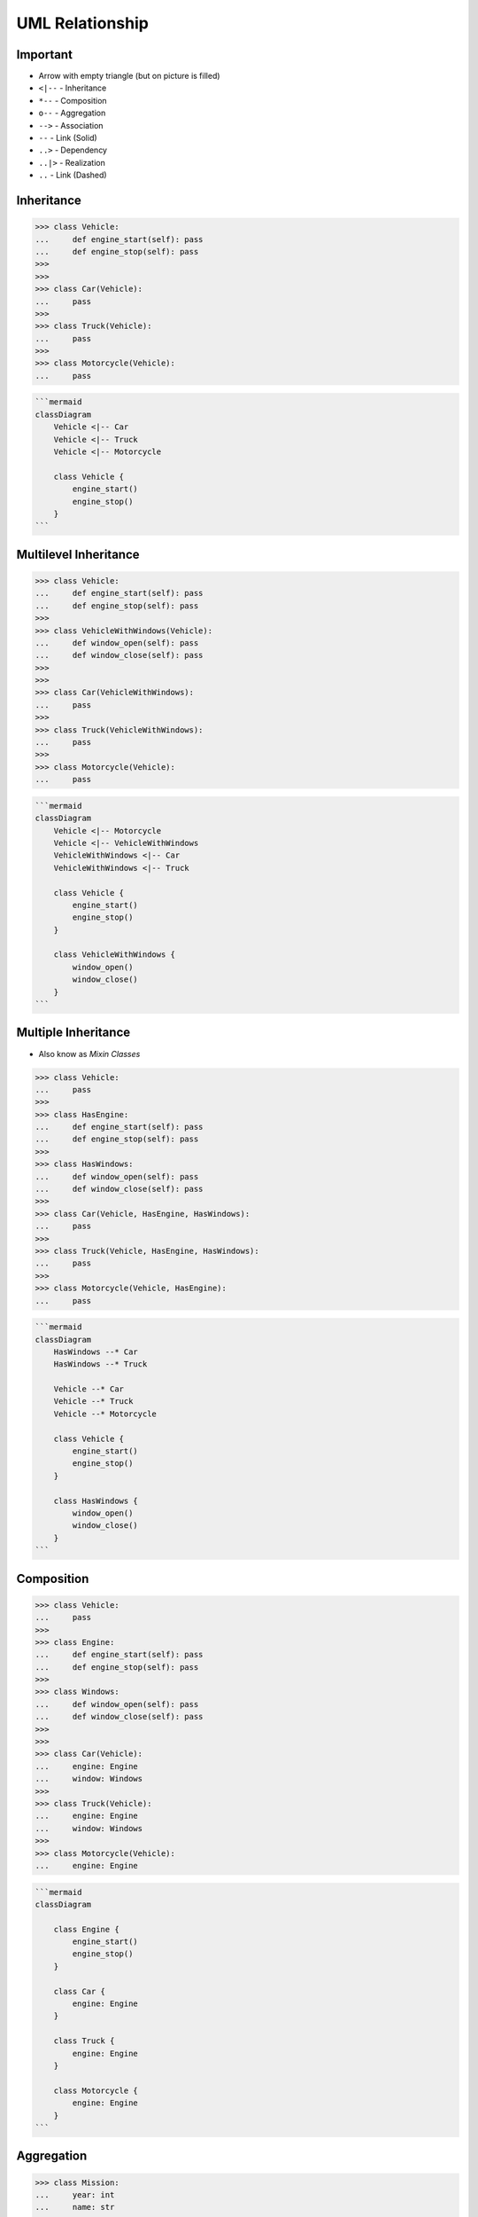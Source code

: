 UML Relationship
================


Important
---------
* Arrow with empty triangle (but on picture is filled)
* ``<|--`` - Inheritance
* ``*--`` - Composition
* ``o--`` - Aggregation
* ``-->`` - Association
* ``--``  - Link (Solid)
* ``..>`` - Dependency
* ``..|>`` - Realization
* ``..`` - Link (Dashed)

.. figure:: img/uml-mermaid-classdiagram-relations.png


Inheritance
-----------
>>> class Vehicle:
...     def engine_start(self): pass
...     def engine_stop(self): pass
>>>
>>>
>>> class Car(Vehicle):
...     pass
>>>
>>> class Truck(Vehicle):
...     pass
>>>
>>> class Motorcycle(Vehicle):
...     pass

.. code-block:: md

    ```mermaid
    classDiagram
        Vehicle <|-- Car
        Vehicle <|-- Truck
        Vehicle <|-- Motorcycle

        class Vehicle {
            engine_start()
            engine_stop()
        }
    ```

.. figure:: img/uml-relations-inheritance-simple.png


Multilevel Inheritance
----------------------
>>> class Vehicle:
...     def engine_start(self): pass
...     def engine_stop(self): pass
>>>
>>> class VehicleWithWindows(Vehicle):
...     def window_open(self): pass
...     def window_close(self): pass
>>>
>>>
>>> class Car(VehicleWithWindows):
...     pass
>>>
>>> class Truck(VehicleWithWindows):
...     pass
>>>
>>> class Motorcycle(Vehicle):
...     pass

.. code-block:: md

    ```mermaid
    classDiagram
        Vehicle <|-- Motorcycle
        Vehicle <|-- VehicleWithWindows
        VehicleWithWindows <|-- Car
        VehicleWithWindows <|-- Truck

        class Vehicle {
            engine_start()
            engine_stop()
        }

        class VehicleWithWindows {
            window_open()
            window_close()
        }
    ```

.. figure:: img/uml-relations-inheritance-multilevel.png


Multiple Inheritance
--------------------
* Also know as `Mixin Classes`

>>> class Vehicle:
...     pass
>>>
>>> class HasEngine:
...     def engine_start(self): pass
...     def engine_stop(self): pass
>>>
>>> class HasWindows:
...     def window_open(self): pass
...     def window_close(self): pass
>>>
>>> class Car(Vehicle, HasEngine, HasWindows):
...     pass
>>>
>>> class Truck(Vehicle, HasEngine, HasWindows):
...     pass
>>>
>>> class Motorcycle(Vehicle, HasEngine):
...     pass

.. code-block:: md

    ```mermaid
    classDiagram
        HasWindows --* Car
        HasWindows --* Truck

        Vehicle --* Car
        Vehicle --* Truck
        Vehicle --* Motorcycle

        class Vehicle {
            engine_start()
            engine_stop()
        }

        class HasWindows {
            window_open()
            window_close()
        }
    ```

.. figure:: img/uml-relations-composition.png
.. todo:: Update image Multiple Inheritance from mermaid code


Composition
-----------
.. todo:: Add image to Composition UML

>>> class Vehicle:
...     pass
>>>
>>> class Engine:
...     def engine_start(self): pass
...     def engine_stop(self): pass
>>>
>>> class Windows:
...     def window_open(self): pass
...     def window_close(self): pass
>>>
>>>
>>> class Car(Vehicle):
...     engine: Engine
...     window: Windows
>>>
>>> class Truck(Vehicle):
...     engine: Engine
...     window: Windows
>>>
>>> class Motorcycle(Vehicle):
...     engine: Engine

.. code-block:: md

    ```mermaid
    classDiagram

        class Engine {
            engine_start()
            engine_stop()
        }

        class Car {
            engine: Engine
        }

        class Truck {
            engine: Engine
        }

        class Motorcycle {
            engine: Engine
        }
    ```


Aggregation
-----------
>>> class Mission:
...     year: int
...     name: str
>>>
>>>
>>> class Astronaut:
...     firstname: str
...     lastname: str
...     mission: list[Mission]

>>> class Vehicle:
...     pass
>>>
>>> class Part:
...     pass
>>>
>>> class Engine(Part):
...     def engine_start(self): pass
...     def engine_stop(self): pass
>>>
>>> class Windows(Part):
...     def window_open(self): pass
...     def window_close(self): pass
>>>
>>>
>>> class Car(Vehicle):
...     parts: list[Part] = [Engine, Windows]
>>>
>>> class Truck(Vehicle):
...     parts: list[Part] = [Engine, Windows]
>>>
>>> class Motorcycle(Vehicle):
...     parts: list[Part] = [Engine]

.. code-block:: md

    ```mermaid
    classDiagram
        Astronaut *--|> Mission

        class Astronaut {
            firstname: str
            lastname: str
            missions: list[Mission]
        }

        class Mission {
            year: int
            name: str
        }
    ```

.. figure:: img/uml-relations-aggregation.png


Dependency
----------
* Somewhere in ``Astronaut`` class you are using ``Spaceship`` class

>>> class Spaceship:
...     name: str
>>>
>>>
>>> class Astronaut:
...     firstname: str
...     lastname: str
...
...     def enter(spaceship: Spaceship):
...         pass

.. code-block:: md

    ```mermaid
    classDiagram
        Astronaut ..> Spaceship

        class Astronaut {
            firstname: str
            lastname: str
            enter(spaceship: Spaceship)
        }

        class Spaceship {
            name: str
        }
    ```

.. figure:: img/uml-relations-dependency.png


Cardinality
-----------
* ``0..1`` - Zero or one
* ``0..n`` - Zero to `n` (where `n` > 1)
* ``0..*`` - Zero or more

* ``1`` - Only one
* ``1..n`` - One to `n` (where `n` > 1)
* ``1..*`` - One or more

* ``*`` - Many
* ``n..n`` - {where n>1}
